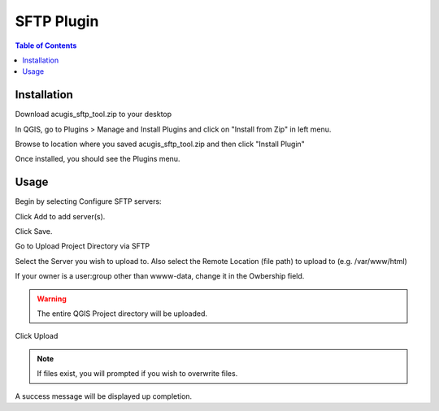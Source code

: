 **********************
SFTP Plugin
**********************

.. contents:: Table of Contents
Installation
==================

Download acugis_sftp_tool.zip to your desktop

In QGIS, go to Plugins > Manage and Install Plugins and click on "Install from Zip" in left menu.

Browse to location where you saved acugis_sftp_tool.zip and then click "Install Plugin"

.. image:: install-1.png

Once installed, you should see the Plugins menu.

Usage
==================
  
Begin by selecting Configure SFTP servers:  

.. image:: plugin-1.png

Click Add to add server(s).

.. image:: ConfigServers.png

Click Save.

Go to Upload Project Directory via SFTP

.. image:: sftp.png

Select the Server you wish to upload to.  Also select the Remote Location (file path) to upload to (e.g. /var/www/html)

If your owner is a user:group other than wwww-data, change it in the Owbership field.

.. warning::
    The entire QGIS Project directory will be uploaded.

Click Upload

.. image:: Upload.png

.. note::
    If files exist, you will prompted if you wish to overwrite files.
    
A success message will be displayed up completion.




